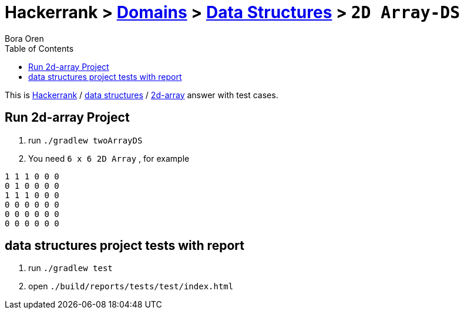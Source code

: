 = Hackerrank > link:../../README.adoc[Domains] > link:./index.adoc[Data Structures] > `2D Array-DS`
Bora Oren
:toc:
:icons: font
:imagesdir: documents/images

:domain_title: data structures
:domain_link: link:https://www.hackerrank.com/domains/data-structures[{domain_title},window="_blank"]
:problem_title: 2d-array
:problem: link:https://www.hackerrank.com/challenges/{problem_title}/problem[2d-array,window="_blank"]
:inputs: You need 2 inputs. First is ${TOTAL_NUMBER_OF_INPUTS} (for example 3) and second is ${NUMBERS} space between them (for example 1 2 3).

This is link:https://www.hackerrank.com[Hackerrank, window="_blank"] / {domain_link} / {problem} answer with test cases.

== Run {problem_title} Project
// run
. run `./gradlew twoArrayDS`
// inputs
. You need `6 x 6 2D Array` , for example
```
1 1 1 0 0 0
0 1 0 0 0 0
1 1 1 0 0 0
0 0 0 0 0 0
0 0 0 0 0 0
0 0 0 0 0 0
```


== {domain_title} project tests with report
1. run `./gradlew test`
2. open `./build/reports/tests/test/index.html`

